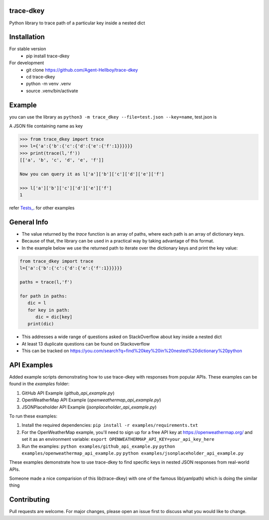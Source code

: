 trace-dkey
==========

Python library to trace path of a particular key inside a nested dict

.. image:: https://img.shields.io/pypi/v/trace-dkey
   :target: https://pypi.python.org/pypi/trace-dkey/

.. image:: https://github.com/Agent-Hellboy/trace-dkey/actions/workflows/python-app.yml/badge.svg
    :target: https://github.com/Agent-Hellboy/trace-dkey/

.. image:: https://img.shields.io/pypi/pyversions/trace-dkey.svg
   :target: https://pypi.python.org/pypi/trace-dkey/

.. image:: https://img.shields.io/pypi/l/trace-dkey.svg
   :target: https://pypi.python.org/pypi/trace-dkey/

.. image:: https://pepy.tech/badge/trace-dkey
   :target: https://pepy.tech/project/trace-dkey

.. image:: https://img.shields.io/pypi/format/trace-dkey.svg
   :target: https://pypi.python.org/pypi/trace-dkey/

.. image:: https://coveralls.io/repos/github/Agent-Hellboy/trace-dkey/badge.svg?branch=main
   :target: https://coveralls.io/github/Agent-Hellboy/trace-dkey?branch=main

Installation
============

For stable version
   - pip install trace-dkey

For development
   - git clone https://github.com/Agent-Hellboy/trace-dkey
   - cd trace-dkey
   - python -m venv .venv
   - source .venv/bin/activate

Example
=======


you can use the library as ``python3 -m trace_dkey --file=test.json --key=name``, test.json is

A JSON file containing name as key

.. code:: py

   >>> from trace_dkey import trace
   >>> l={'a':{'b':{'c':{'d':{'e':{'f':1}}}}}}
   >>> print(trace(l,'f'))
   [['a', 'b', 'c', 'd', 'e', 'f']]

   Now you can query it as l['a']['b']['c']['d']['e']['f']

   >>> l['a']['b']['c']['d']['e']['f']
   1

refer `Tests_ <https://github.com/Agent-Hellboy/trace-dkey/tree/main/tests/>`_. for other examples

General Info
============

- The value returned by the `trace` function is an array of paths, where each path is an array of dictionary keys.
- Because of that, the library can be used in a practical way by taking advantage of this format.
- In the example below we use the returned path to iterate over the dictionary keys and print the key value:

.. code:: py

    from trace_dkey import trace
    l={'a':{'b':{'c':{'d':{'e':{'f':1}}}}}}

    paths = trace(l,'f')

    for path in paths:
       dic = l
       for key in path:
          dic = dic[key]
       print(dic)


- This addresses a wide range of questions asked on StackOverflow about key inside a nested dict
- At least 13 duplicate questions can be found on Stackoverflow
- This can be tracked on https://you.com/search?q=find%20key%20in%20nested%20dictionary%20python

API Examples
============

Added example scripts demonstrating how to use trace-dkey with responses from popular APIs. These examples can be found in the `examples` folder:

1. GitHub API Example (`github_api_example.py`)
2. OpenWeatherMap API Example (`openweathermap_api_example.py`)
3. JSONPlaceholder API Example (`jsonplaceholder_api_example.py`)

To run these examples:

1. Install the required dependencies:
   ``pip install -r examples/requirements.txt``

2. For the OpenWeatherMap example, you'll need to sign up for a free API key at https://openweathermap.org/ and set it as an environment variable:
   ``export OPENWEATHERMAP_API_KEY=your_api_key_here``

3. Run the examples:
   ``python examples/github_api_example.py``
   ``python examples/openweathermap_api_example.py``
   ``python examples/jsonplaceholder_api_example.py``

These examples demonstrate how to use trace-dkey to find specific keys in nested JSON responses from real-world APIs.

| Someone made a nice comparision of this lib(trace-dkey) with one of the famous lib(yamlpath) which is doing the similar thing

.. image:: /images/img.png
   :width: 600

Contributing
============

Pull requests are welcome. For major changes, please open an issue first
to discuss what you would like to change.
